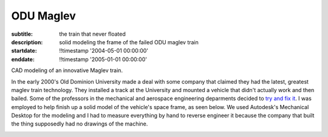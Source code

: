 ==========
ODU Maglev
==========

:subtitle: the train that never floated
:description: solid modeling the frame of the failed ODU maglev train
:startdate: !!timestamp '2004-05-01 00:00:00'
:enddate: !!timestamp '2005-01-01 00:00:00'

.. image:: {{ media_url('images/maglev.jpg') }}
   :class: img-rounded

CAD modeling of an innovative Maglev train.

In the early 2000's Old Dominion University made a deal with some company that
claimed they had the latest, greatest maglev train technology. They installed a
track at the University and mounted a vehicle that didn't actually work and
then bailed. Some of the professors in the mechanical and aerospace engineering
deparments decided to `try and fix it <http://ww2.eng.odu.edu/maglev>`_. I was
employed to help finish up a solid model of the vehicle's space frame, as seen
below. We used Autodesk's Mechanical Desktop for the modeling and I had to
measure everything by hand to reverse engineer it because the company that
built the thing supposedly had no drawings of the machine.

.. image:: {{ media_url('images/maglev-frame.png') }}
